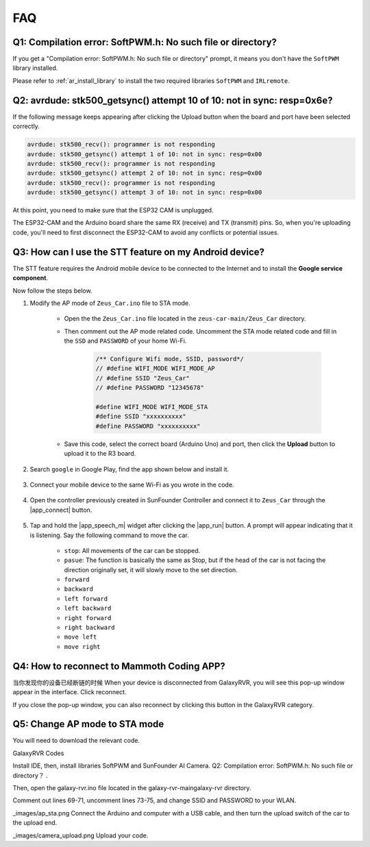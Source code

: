 FAQ
================

Q1: Compilation error: SoftPWM.h: No such file or directory?
--------------------------------------------------------------


If you get a "Compilation error: SoftPWM.h: No such file or directory" prompt, it means you don't have the ``SoftPWM`` library installed.

Please refer to :ref:`ar_install_library` to install the two required libraries ``SoftPWM`` and ``IRLremote``.


Q2: avrdude: stk500_getsync() attempt 10 of 10: not in sync: resp=0x6e?
---------------------------------------------------------------------------

If the following message keeps appearing after clicking the Upload button when the board and port have been selected correctly.

.. code-block::

    avrdude: stk500_recv(): programmer is not responding
    avrdude: stk500_getsync() attempt 1 of 10: not in sync: resp=0x00
    avrdude: stk500_recv(): programmer is not responding
    avrdude: stk500_getsync() attempt 2 of 10: not in sync: resp=0x00
    avrdude: stk500_recv(): programmer is not responding
    avrdude: stk500_getsync() attempt 3 of 10: not in sync: resp=0x00

At this point, you need to make sure that the ESP32 CAM is unplugged.

The ESP32-CAM and the Arduino board share the same RX (receive) and TX (transmit) pins. So, when you're uploading code, you'll need to first disconnect the ESP32-CAM to avoid any conflicts or potential issues.


.. image:: img/unplug_cam.png
    :width: 400
    :align: center


.. _stt_android:

Q3: How can I use the STT feature on my Android device?
------------------------------------------------------------------------

The STT feature requires the Android mobile device to be connected to the Internet and to install the **Google service component**.

Now follow the steps below.

#. Modify the AP mode of ``Zeus_Car.ino`` file to STA mode.

    * Open the the ``Zeus_Car.ino`` file located in the ``zeus-car-main/Zeus_Car`` directory. 
    * Then comment out the AP mode related code. Uncomment the STA mode related code and fill in  the ``SSD`` and ``PASSWORD`` of your home Wi-Fi.

        .. code-block:: arduino

            /** Configure Wifi mode, SSID, password*/
            // #define WIFI_MODE WIFI_MODE_AP
            // #define SSID "Zeus_Car"
            // #define PASSWORD "12345678"

            #define WIFI_MODE WIFI_MODE_STA
            #define SSID "xxxxxxxxxx"
            #define PASSWORD "xxxxxxxxxx"

    * Save this code, select the correct board (Arduino Uno) and port, then click the **Upload** button to upload it to the R3 board.

#. Search ``google`` in Google Play, find the app shown below and install it.

    .. image:: img/google_voice.png

#. Connect your mobile device to the same Wi-Fi as you wrote in the code.

    .. image:: img/sta_wifi.png
        :width: 400
        :align: center

#. Open the controller previously created in SunFounder Controller and connect it to ``Zeus_Car`` through the |app_connect| button.

    .. image:: img/app_connect.png
        :width: 500
        :align: center

#. Tap and hold the |app_speech_m|  widget after clicking the |app_run| button. A prompt will appear indicating that it is listening. Say the following command to move the car.

    * ``stop``: All movements of the car can be stopped.
    * ``pasue``: The function is basically the same as Stop, but if the head of the car is not facing the direction originally set, it will slowly move to the set direction.
    * ``forward``
    * ``backward``
    * ``left forward``
    * ``left backward``
    * ``right forward``
    * ``right backward``
    * ``move left``
    * ``move right``

Q4: How to reconnect to Mammoth Coding APP?
------------------------------------------------

当你发现你的设备已经断链的时候
When your device is disconnected from GalaxyRVR, you will see this pop-up window appear in the interface. Click reconnect.

If you close the pop-up window, you can also reconnect by clicking this button in the GalaxyRVR category.

.. _faq_ap_sta:

Q5: Change AP mode to STA mode
--------------------------------------

You will need to download the relevant code.

GalaxyRVR Codes

Install IDE, then, install libraries SoftPWM and SunFounder AI Camera. Q2: Compilation error: SoftPWM.h: No such file or directory？ .

Then, open the galaxy-rvr.ino file located in the galaxy-rvr-main\galaxy-rvr directory.

Comment out lines 69-71, uncomment lines 73-75, and change SSID and PASSWORD to your WLAN.

_images/ap_sta.png
Connect the Arduino and computer with a USB cable, and then turn the upload switch of the car to the upload end.

_images/camera_upload.png
Upload your code.